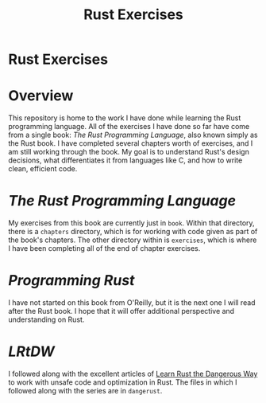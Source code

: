 #+TITLE: Rust Exercises
#+OPTIONS: toc:nil

* Rust Exercises
:PROPERTIES:
:UNNUMBERED: notoc
:END:

* Overview
This repository is home to the work I have done while learning the
Rust programming language. All of the exercises I have done so far
have come from a single book: /The Rust Programming Language/, also
known simply as the Rust book. I have completed several chapters worth
of exercises, and I am still working through the book. My goal is to
understand Rust's design decisions, what differentiates it from
languages like C, and how to write clean, efficient code.

* /The Rust Programming Language/
My exercises from this book are currently just in =book=. Within that
directory, there is a =chapters= directory, which is for working with
code given as part of the book's chapters. The other directory within
is =exercises=, which is where I have been completing all of the end
of chapter exercises.

* /Programming Rust/
I have not started on this book from O'Reilly, but it is the next one
I will read after the Rust book. I hope that it will offer additional
perspective and understanding on Rust.

* /LRtDW/
I followed along with the excellent articles of [[https://cliffle.com/p/dangerust][Learn Rust the
Dangerous Way]] to work with unsafe code and optimization in Rust. The
files in which I followed along with the series are in =dangerust=.
